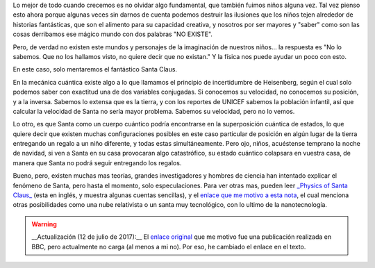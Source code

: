 .. title: Santa cuántico
.. slug: santa-cuantico
.. date: 2010-12-21 18:48:09 UTC-05:00
.. tags: Física,Navidad,Santa Claus,Ciencia
.. category: Migración/Física Pasión
.. link:
.. description:
.. type: text
.. author: Edward Villegas Pulgarin

Lo mejor de todo cuando crecemos es no olvidar algo fundamental, que también fuimos niños alguna vez. Tal vez pienso esto ahora porque algunas veces sin darnos de cuenta podemos destruir las ilusiones que los niños tejen alrededor de historias fantásticas, que son el alimento para su capacidad creativa, y nosotros por ser mayores y "saber" como son las cosas derribamos ese mágico mundo con dos palabras "NO EXISTE".  

Pero, de verdad no existen este mundos y personajes de la imaginación de nuestros niños... la respuesta es "No lo sabemos. Que no los hallamos visto, no quiere decir que no existan." Y la física nos puede ayudar un poco con esto.  

En este caso, solo mentaremos el fantástico Santa Claus.  

En la mecánica cuántica existe algo a lo que llamamos el principio de incertidumbre de Heisenberg, según el cual solo podemos saber con exactitud una de dos variables conjugadas. Si conocemos su velocidad, no conocemos su posición, y a la inversa. Sabemos lo extensa que es la tierra, y con los reportes de UNICEF sabemos la población infantil, así que calcular la velocidad de Santa no sería mayor problema. Sabemos su velocidad, pero no lo vemos.

Lo otro, es que Santa como un cuerpo cuántico podría encontrarse en la superposición cuántica de estados, lo que quiere decir que existen muchas configuraciones posibles en este caso particular de posición en algún lugar de la tierra entregando un regalo a un niño diferente, y todas estas simultáneamente. Pero ojo, niños, acuéstense temprano la noche de navidad, si ven a Santa en su casa provocaran algo catastrófico, su estado cuántico colapsara en vuestra casa, de manera que Santa no podrá seguir entregando los regalos.

Bueno, pero, existen muchas mas teorías, grandes investigadores y hombres de ciencia han intentado explicar el fenómeno de Santa, pero hasta el momento, solo especulaciones. Para ver otras mas, pueden leer `_Physics of Santa Claus_ <http://www.mapleprimes.com/maplesoftblog/7059-The-Physics-Of-Santa-Claus>`_ (esta en inglés, y muestra algunas cuentas sencillas), y el `enlace que me motivo a esta nota <http://www.latercera.com/noticia/como-podria-santa-claus-entregar-todos-los-regalos/>`_, el cual menciona otras posibilidades como una nube relativista o un santa muy tecnológico, con lo ultimo de la nanotecnología.  

.. warning::
   __Actualización (12 de julio de 2017):__ El `enlace original <http://www.bbc.co.uk/mundo/noticias/2010/12/101213_ciencia_santa_claus_regalos_mr.shtml>`_ que me motivo fue una publicación realizada en BBC, pero actualmente no carga (al menos a mi no). Por eso, he cambiado el enlace en el texto.  
